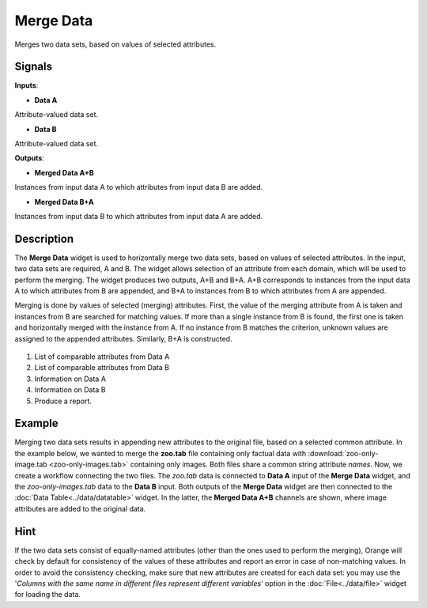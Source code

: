 Merge Data
==========

.. figure:: icons/merge-data.png

Merges two data sets, based on values of selected attributes.

Signals
-------

**Inputs**:

-  **Data A**

Attribute-valued data set.

-  **Data B**

Attribute-valued data set.

**Outputs**:

-  **Merged Data A+B**

Instances from input data A to which attributes from input data B are
added.

-  **Merged Data B+A**

Instances from input data B to which attributes from input data A are
added.

Description
-----------

The **Merge Data** widget is used to horizontally merge two data sets, based
on values of selected attributes. In the input, two data sets are
required, A and B. The widget allows selection of an attribute from each
domain, which will be used to perform the merging. The widget produces
two outputs, A+B and B+A. A+B corresponds to instances from the input data A
to which attributes from B are appended, and B+A to instances from B to
which attributes from A are appended.

Merging is done by values of selected (merging) attributes. First,
the value of the merging attribute from A is taken and instances from B
are searched for matching values. If more than a single instance from B
is found, the first one is taken and horizontally merged with the
instance from A. If no instance from B matches the criterion, unknown
values are assigned to the appended attributes. Similarly, B+A is
constructed.

.. figure:: images/MergeData-stamped.png

1. List of comparable attributes from Data A
2. List of comparable attributes from Data B
3. Information on Data A
4. Information on Data B
5. Produce a report. 

Example
-------

Merging two data sets results in appending new attributes to the
original file, based on a selected common attribute. In the example
below, we wanted to merge the **zoo.tab** file containing only factual
data with :download:`zoo-only-image.tab <zoo-only-images.tab>` containing
only images. Both files share a common string attribute *names*. Now, we
create a workflow connecting the two files. The *zoo.tab* data is
connected to **Data A** input of the **Merge Data** widget, and the
*zoo-only-images.tab* data to the **Data B** input. Both outputs of the
**Merge Data** widget are then connected to the :doc:`Data Table<../data/datatable>` widget.
In the latter, the **Merged Data A+B** channels are shown, where image attributes
are added to the original data.

.. figure:: images/MergeData-Example.png

Hint
----

If the two data sets consist of equally-named attributes (other than
the ones used to perform the merging), Orange will check by default for
consistency of the values of these attributes and report an error in
case of non-matching values. In order to avoid the consistency checking,
make sure that new attributes are created for each data set: you may use the
'*Columns with the same name in different files represent different
variables*' option in the :doc:`File<../data/file>` widget for loading the data.
